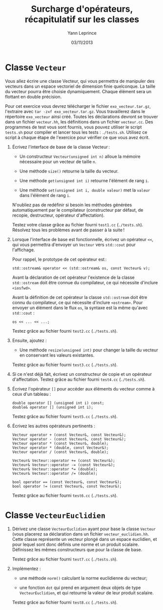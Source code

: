 #+TITLE:  Surcharge d'opérateurs, récapitulatif sur les classes
#+AUTHOR: Yann Leprince
#+DATE:   03/11/2013
#+OPTIONS: toc:nil
#+LATEX_HEADER: \setcounter{chapter}{4}

* Classe =Vecteur=

Vous allez écrire une classe Vecteur, qui vous permettra de manipuler des
vecteurs dans un espace vectoriel de dimension finie quelconque. La taille du
vecteur pourra être choisie dynamiquement. Chaque élément sera un flottant en
double précision.

Pour cet exercice vous devrez télécharger le fichier =exo_vecteur.tar.gz=,
l'extraire avec =tar -zxf exo_vecteur.tar.gz=. Vous travaillerez dans le
répertoire =exo_vecteur= ainsi créé. Toutes les déclarations devront se trouver
dans un fichier =vecteur.hh=, les définitions dans un fichier =vecteur.cc=. Des
programmes de test vous sont fournis, vous pouvez utiliser le script =tests.sh=
pour compiler et lancer tous les tests : =./tests.sh=. Utilisez ce script à
chaque étape de l'exercice pour vérifier ce que vous avez écrit.

1. Écrivez l'interface de base de la classe Vecteur :

   - Un constructeur =Vecteur(unsigned int n)= alloue la mémoire nécessaire pour
     un vecteur de taille =n=.

   - Une méthode =size()= retourne la taille du vecteur.

   - Une méthode =get(unsigned int i)= retourne l'élément de rang =i=.

   - Une méthode =set(unsigned int i, double valeur)= met la =valeur= dans
    l'élément de rang =i=.

   N'oubliez pas de redéfinir si besoin les méthodes générées automatiquement
   par le compilateur (constructeur par défaut, de recopie, destructeur,
   opérateur d'affectation).

   Testez votre classe grâce au fichier fourni =test1.cc= (=./tests.sh=).
   Résolvez tous les problèmes avant de passer à la suite !

2. Lorsque l'interface de base est fonctionnelle, écrivez un opérateur =<<=,
   qui vous permettra d'envoyer un =Vecteur= vers =std::cout= pour l'affichage.

   Pour rappel, le prototype de cet opérateur est :

   #+BEGIN_SRC c++
     std::ostream& operator << (std::ostream& os, const Vecteur& v);
   #+END_SRC

   Avant la déclaration de cet opérateur l'existence de la classe
   =std::ostream= doit être connue du compilateur, ce qui nécessite d'inclure
   =<iosfwd>=.

   Avant la définition de cet opérateur la classe =std::ostream= doit être
   connu du compilateur, ce qui nécessite d'inclure =<ostream>=. Pour envoyer
   un élément dans le flux =os=, la syntaxe est la même qu'avec =std::cout= :

   #+BEGIN_SRC c++
     os << ... << ...;
   #+END_SRC

   Testez grâce au fichier fourni =test2.cc= (=./tests.sh=).

3. Ensuite, ajoutez :

   - Une méthode =resize(unsigned int)= pour changer la taille du vecteur en
     conservant les valeurs existantes.

   Testez grâce au fichier fourni =test3.cc= (=./tests.sh=).

4. Si ce n'est déjà fait, écrivez un constructeur de copie et un opérateur
   d'affectation. Testez grâce au fichier fourni =test4.cc= (=./tests.sh=).

5. Écrivez l'opérateur =[]= pour accéder aux éléments du vecteur comme à ceux
   d'un tableau :

  #+BEGIN_SRC c++
    double operator [] (unsigned int i) const;
    double& operator [] (unsigned int i);
  #+END_SRC

  Testez grâce au fichier fourni =test5.cc= (=./tests.sh=).

6. Écrivez les autres opérateurs pertinents :

  #+BEGIN_SRC c++
    Vecteur operator + (const Vecteur&, const Vecteur&);
    Vecteur operator - (const Vecteur&, const Vecteur&);
    Vecteur operator * (const Vecteur&, double);
    Vecteur operator * (double, const Vecteur&);
    Vecteur operator / (const Vecteur&, double);

    Vecteur& Vecteur::operator += (const Vecteur&);
    Vecteur& Vecteur::operator -= (const Vecteur&);
    Vecteur& Vecteur::operator *= (double);
    Vecteur& Vecteur::operator /= (double);

    bool operator == (const Vecteur&, const Vecteur&);
    bool operator != (const Vecteur&, const Vecteur&);
  #+END_SRC

   Testez grâce au fichier fourni =test6.cc= (=./tests.sh=).


* Classe =VecteurEuclidien=

1. Dérivez une classe =VecteurEuclidien= ayant pour base la classe =Vecteur=
   (vous placerez sa déclaration dans un fichier =vecteur_euclidien.hh=. Cette
   classe représente un vecteur plongé dans un espace euclidien, et pour lequel
   sont donc définis une norme et un produit scalaire. Définissez les
   mêmes constructeurs que pour la classe de base.

   Testez grâce au fichier fourni =test7.cc= (=./tests.sh=).

2. Implémentez :

   - une méthode =norm()= calculant la norme euclidienne du vecteur;

   - une fonction =dot= qui prend en argument deux objets de type
     =VecteurEuclidien=, et qui retourne la valeur de leur produit scalaire.

   Testez grâce au fichier fourni =test8.cc= (=./tests.sh=).
